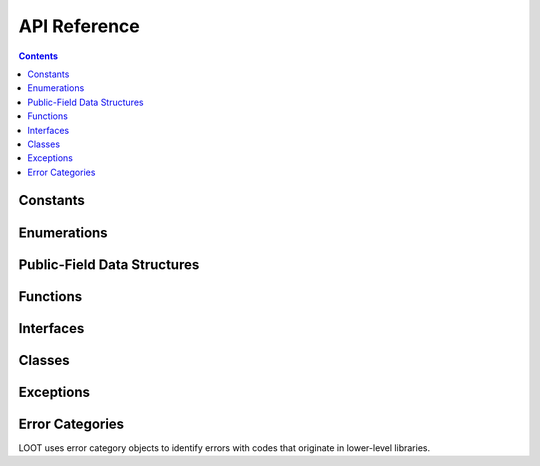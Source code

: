 *************
API Reference
*************

.. contents::

Constants
=========

.. doxygenvariable:: loot::LIBLOOT_VERSION_MAJOR

.. doxygenvariable:: loot::LIBLOOT_VERSION_MINOR

.. doxygenvariable:: loot::LIBLOOT_VERSION_PATCH

Enumerations
============

.. doxygenenum:: loot::EdgeType

.. doxygenenum:: loot::GameType

.. doxygenenum:: loot::LogLevel

.. doxygenenum:: loot::MessageType

Public-Field Data Structures
============================

.. doxygenstruct:: loot::SimpleMessage
   :members:

Functions
=========

.. doxygenfunction:: loot::SetLoggingCallback

.. doxygenfunction:: loot::IsCompatible

.. doxygenfunction:: loot::CreateGameHandle

.. doxygenfunction:: loot::GetLiblootVersion

.. doxygenfunction:: loot::GetLiblootRevision

.. doxygenfunction:: loot::SelectMessageContent

.. doxygenfunction:: loot::ToSimpleMessage

.. doxygenfunction:: loot::ToSimpleMessages

Interfaces
==========

.. doxygenclass:: loot::DatabaseInterface
   :members:

.. doxygenclass:: loot::GameInterface
   :members:

.. doxygenclass:: loot::PluginInterface
   :members:

Classes
=======

.. doxygenclass:: loot::ConditionalMetadata
   :members:

.. doxygenclass:: loot::Filename
   :members:

.. doxygenclass:: loot::File
   :members:

.. doxygenclass:: loot::Group
   :members:

.. doxygenclass:: loot::Location
   :members:

.. doxygenclass:: loot::MessageContent
   :members:

.. doxygenclass:: loot::Message
   :members:

.. doxygenclass:: loot::PluginCleaningData
   :members:

.. doxygenclass:: loot::PluginMetadata
   :members:

.. doxygenclass:: loot::Tag
   :members:

.. doxygenclass:: loot::Vertex
   :members:

Exceptions
==========

.. doxygenclass:: loot::CyclicInteractionError
   :members:

.. doxygenclass:: loot::ConditionSyntaxError
   :members:

.. doxygenclass:: loot::FileAccessError
   :members:

.. doxygenclass:: loot::UndefinedGroupError
   :members:

Error Categories
================

LOOT uses error category objects to identify errors with codes that originate in
lower-level libraries.

.. doxygenfunction:: loot::libloadorder_category

